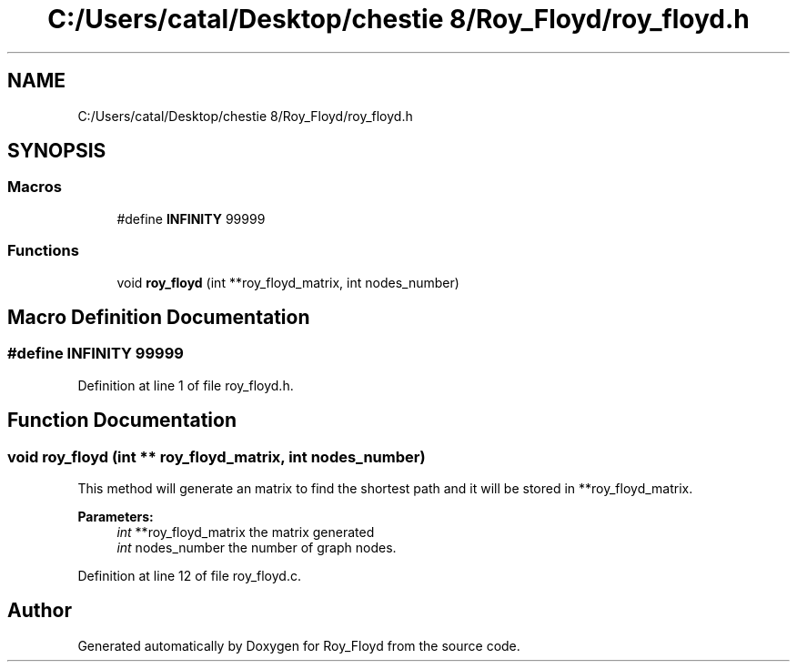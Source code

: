 .TH "C:/Users/catal/Desktop/chestie 8/Roy_Floyd/roy_floyd.h" 3 "Tue Jun 5 2018" "Roy_Floyd" \" -*- nroff -*-
.ad l
.nh
.SH NAME
C:/Users/catal/Desktop/chestie 8/Roy_Floyd/roy_floyd.h
.SH SYNOPSIS
.br
.PP
.SS "Macros"

.in +1c
.ti -1c
.RI "#define \fBINFINITY\fP   99999"
.br
.in -1c
.SS "Functions"

.in +1c
.ti -1c
.RI "void \fBroy_floyd\fP (int **roy_floyd_matrix, int nodes_number)"
.br
.in -1c
.SH "Macro Definition Documentation"
.PP 
.SS "#define INFINITY   99999"

.PP
Definition at line 1 of file roy_floyd\&.h\&.
.SH "Function Documentation"
.PP 
.SS "void roy_floyd (int ** roy_floyd_matrix, int nodes_number)"
This method will generate an matrix to find the shortest path and it will be stored in **roy_floyd_matrix\&. 
.PP
\fBParameters:\fP
.RS 4
\fIint\fP **roy_floyd_matrix the matrix generated 
.br
\fIint\fP nodes_number the number of graph nodes\&. 
.RE
.PP

.PP
Definition at line 12 of file roy_floyd\&.c\&.
.SH "Author"
.PP 
Generated automatically by Doxygen for Roy_Floyd from the source code\&.
